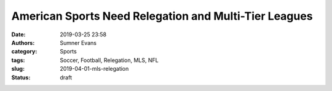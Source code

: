 American Sports Need Relegation and Multi-Tier Leagues
======================================================

:date: 2019-03-25 23:58
:authors: Sumner Evans
:category: Sports
:tags: Soccer, Football, Relegation, MLS, NFL
:slug: 2019-04-01-mls-relegation
:status: draft


